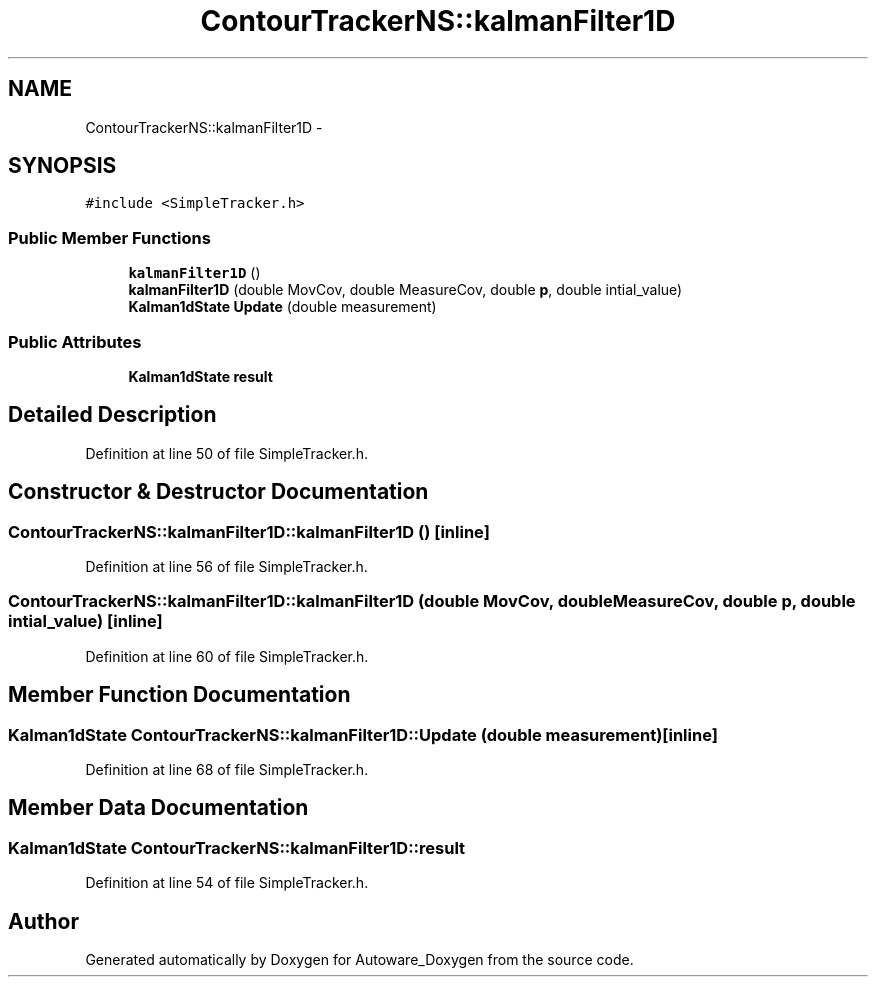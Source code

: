 .TH "ContourTrackerNS::kalmanFilter1D" 3 "Fri May 22 2020" "Autoware_Doxygen" \" -*- nroff -*-
.ad l
.nh
.SH NAME
ContourTrackerNS::kalmanFilter1D \- 
.SH SYNOPSIS
.br
.PP
.PP
\fC#include <SimpleTracker\&.h>\fP
.SS "Public Member Functions"

.in +1c
.ti -1c
.RI "\fBkalmanFilter1D\fP ()"
.br
.ti -1c
.RI "\fBkalmanFilter1D\fP (double MovCov, double MeasureCov, double \fBp\fP, double intial_value)"
.br
.ti -1c
.RI "\fBKalman1dState\fP \fBUpdate\fP (double measurement)"
.br
.in -1c
.SS "Public Attributes"

.in +1c
.ti -1c
.RI "\fBKalman1dState\fP \fBresult\fP"
.br
.in -1c
.SH "Detailed Description"
.PP 
Definition at line 50 of file SimpleTracker\&.h\&.
.SH "Constructor & Destructor Documentation"
.PP 
.SS "ContourTrackerNS::kalmanFilter1D::kalmanFilter1D ()\fC [inline]\fP"

.PP
Definition at line 56 of file SimpleTracker\&.h\&.
.SS "ContourTrackerNS::kalmanFilter1D::kalmanFilter1D (double MovCov, double MeasureCov, double p, double intial_value)\fC [inline]\fP"

.PP
Definition at line 60 of file SimpleTracker\&.h\&.
.SH "Member Function Documentation"
.PP 
.SS "\fBKalman1dState\fP ContourTrackerNS::kalmanFilter1D::Update (double measurement)\fC [inline]\fP"

.PP
Definition at line 68 of file SimpleTracker\&.h\&.
.SH "Member Data Documentation"
.PP 
.SS "\fBKalman1dState\fP ContourTrackerNS::kalmanFilter1D::result"

.PP
Definition at line 54 of file SimpleTracker\&.h\&.

.SH "Author"
.PP 
Generated automatically by Doxygen for Autoware_Doxygen from the source code\&.
